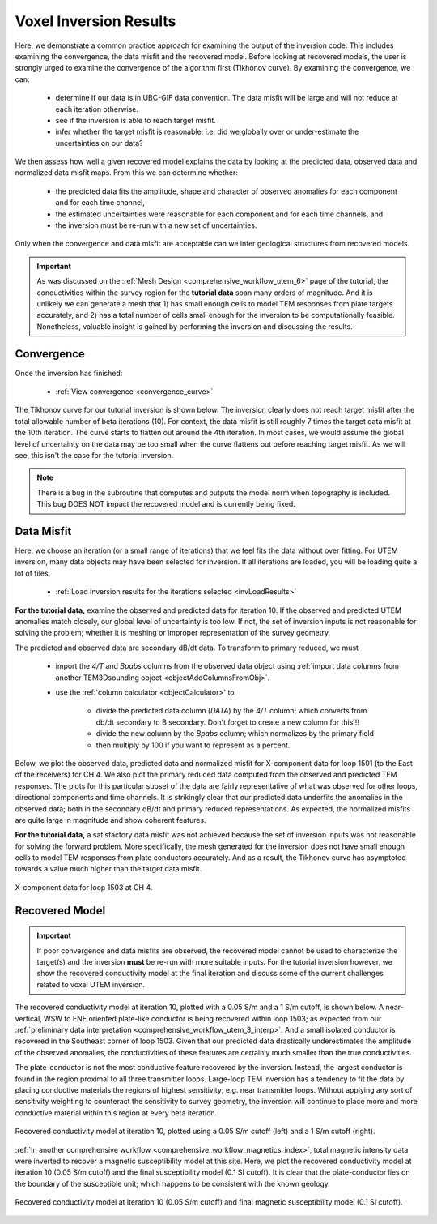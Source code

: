 .. _comprehensive_workflow_utem_8:

Voxel Inversion Results
=======================

Here, we demonstrate a common practice approach for examining the output of the inversion code. This includes examining the convergence, the data misfit and the recovered model. Before looking at recovered models, the user is strongly urged to examine the convergence of the algorithm first (Tikhonov curve). By examining the convergence, we can:

    - determine if our data is in UBC-GIF data convention. The data misfit will be large and will not reduce at each iteration otherwise.
    - see if the inversion is able to reach target misfit.
    - infer whether the target misfit is reasonable; i.e. did we globally over or under-estimate the uncertainties on our data?

We then assess how well a given recovered model explains the data by looking at the predicted data, observed data and normalized data misfit maps. From this we can determine whether:

    - the predicted data fits the amplitude, shape and character of observed anomalies for each component and for each time channel,
    - the estimated uncertainties were reasonable for each component and for each time channels, and
    - the inversion must be re-run with a new set of uncertainties.

Only when the convergence and data misfit are acceptable can we infer geological structures from recovered models.

.. important:: As was discussed on the :ref:`Mesh Design <comprehensive_workflow_utem_6>` page of the tutorial, the conductivities within the survey region for the **tutorial data** span many orders of magnitude. And it is unlikely we can generate a mesh that 1) has small enough cells to model TEM responses from plate targets accurately, and 2) has a total number of cells small enough for the inversion to be computationally feasible. Nonetheless, valuable insight is gained by performing the inversion and discussing the results.

Convergence
^^^^^^^^^^^

Once the inversion has finished:

    - :ref:`View convergence <convergence_curve>`

The Tikhonov curve for our tutorial inversion is shown below. The inversion clearly does not reach target misfit after the total allowable number of beta iterations (10). For context, the data misfit is still roughly 7 times the target data misfit at the 10th iteration. The curve starts to flatten out around the 4th iteration. In most cases, we would assume the global level of uncertainty on the data may be too small when the curve flattens out before reaching target misfit. As we will see, this isn't the case for the tutorial inversion.

.. figure:: images/convergence.png
    :align: center
    :width: 400


.. note:: There is a bug in the subroutine that computes and outputs the model norm when topography is included. This bug DOES NOT impact the recovered model and is currently being fixed.


Data Misfit
^^^^^^^^^^^

Here, we choose an iteration (or a small range of iterations) that we feel fits the data without over fitting. For UTEM inversion, many data objects may have been selected for inversion. If all iterations are loaded, you will be loading quite a lot of files. 

    - :ref:`Load inversion results for the iterations selected <invLoadResults>`

**For the tutorial data,** examine the observed and predicted data for iteration 10. If the observed and predicted UTEM anomalies match closely, our global level of uncertainty is too low. If not, the set of inversion inputs is not reasonable for solving the problem; whether it is meshing or improper representation of the survey geometry.

The predicted and observed data are secondary dB/dt data. To transform to primary reduced, we must

    - import the *4/T* and *Bpabs* columns from the observed data object using :ref:`import data columns from another TEM3Dsounding object <objectAddColumnsFromObj>`.
    - use the :ref:`column calculator <objectCalculator>` to

        - divide the predicted data column (*DATA*) by the *4/T* column; which converts from db/dt secondary to B secondary. Don't forget to create a new column for this!!!
        - divide the new column by the *Bpabs* column; which normalizes by the primary field
        - then multiply by 100 if you want to represent as a percent.


Below, we plot the observed data, predicted data and normalized misfit for X-component data for loop 1501 (to the East of the receivers) for CH 4. We also plot the primary reduced data computed from the observed and predicted TEM responses. The plots for this particular subset of the data are fairly representative of what was observed for other loops, directional components and time channels. It is strikingly clear that our predicted data underfits the anomalies in the observed data; both in the secondary dB/dt and primary reduced representations. As expected, the normalized misfits are quite large in magnitude and show coherent features.

**For the tutorial data,** a satisfactory data misfit was not achieved because the set of inversion inputs was not reasonable for solving the forward problem. More specifically, the mesh generated for the inversion does not have small enough cells to model TEM responses from plate conductors accurately. And as a result, the Tikhonov curve has asymptoted towards a value much higher than the target data misfit.


.. figure:: images/misfit_1501_x.png
    :align: center
    :width: 700

    X-component data for loop 1503 at CH 4.


Recovered Model
^^^^^^^^^^^^^^^

.. important:: If poor convergence and data misfits are observed, the recovered model cannot be used to characterize the target(s) and the inversion **must** be re-run with more suitable inputs. For the tutorial inversion however, we show the recovered conductivity model at the final iteration and discuss some of the current challenges related to voxel UTEM inversion.

The recovered conductivity model at iteration 10, plotted with a 0.05 S/m and a 1 S/m cutoff, is shown below. A near-vertical, WSW to ENE oriented plate-like conductor is being recovered within loop 1503; as expected from our :ref:`preliminary data interpretation <comprehensive_workflow_utem_3_interp>`. And a small isolated conductor is recovered in the Southeast corner of loop 1503. Given that our predicted data drastically underestimates the amplitude of the observed anomalies, the conductivities of these features are certainly much smaller than the true conductivities.

The plate-conductor is not the most conductive feature recovered by the inversion. Instead, the largest conductor is found in the region proximal to all three transmitter loops. Large-loop TEM inversion has a tendency to fit the data by placing conductive materials the regions of highest sensitivity; e.g. near transmitter loops. Without applying any sort of sensitivity weighting to counteract the sensitivity to survey geometry, the inversion will continue to place more and more conductive material within this region at every beta iteration.


.. figure:: images/inv_unconstrained.png
    :align: center
    :width: 700

    Recovered conductivity model at iteration 10, plotted using a 0.05 S/m cutoff (left) and a 1 S/m cutoff (right).

:ref:`In another comprehensive workflow <comprehensive_workflow_magnetics_index>`, total magnetic intensity data were inverted to recover a magnetic susceptibility model at this site. Here, we plot the recovered conductivity model at iteration 10 (0.05 S/m cutoff) and the final susceptibility model (0.1 SI cutoff). It is clear that the plate-conductor lies on the boundary of the susceptible unit; which happens to be consistent with the known geology.


.. figure:: images/inv_unconstrained_with_sus.png
    :align: center
    :width: 500

    Recovered conductivity model at iteration 10 (0.05 S/m cutoff) and final magnetic susceptibility model (0.1 SI cutoff).

